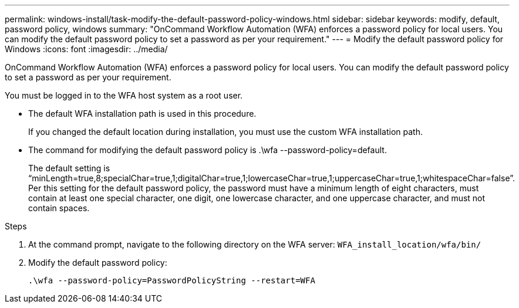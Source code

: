 ---
permalink: windows-install/task-modify-the-default-password-policy-windows.html
sidebar: sidebar
keywords: modify, default, password policy, windows
summary: "OnCommand Workflow Automation (WFA) enforces a password policy for local users. You can modify the default password policy to set a password as per your requirement."
---
= Modify the default password policy for Windows
:icons: font
:imagesdir: ../media/

[.lead]
OnCommand Workflow Automation (WFA) enforces a password policy for local users. You can modify the default password policy to set a password as per your requirement.

You must be logged in to the WFA host system as a root user.

* The default WFA installation path is used in this procedure.
+
If you changed the default location during installation, you must use the custom WFA installation path.

* The command for modifying the default password policy is .\wfa --password-policy=default.
+
The default setting is "`minLength=true,8;specialChar=true,1;digitalChar=true,1;lowercaseChar=true,1;uppercaseChar=true,1;whitespaceChar=false`". Per this setting for the default password policy, the password must have a minimum length of eight characters, must contain at least one special character, one digit, one lowercase character, and one uppercase character, and must not contain spaces.

.Steps
. At the command prompt, navigate to the following directory on the WFA server: `WFA_install_location/wfa/bin/`
. Modify the default password policy:
+
``.\wfa --password-policy=PasswordPolicyString --restart=WFA``
